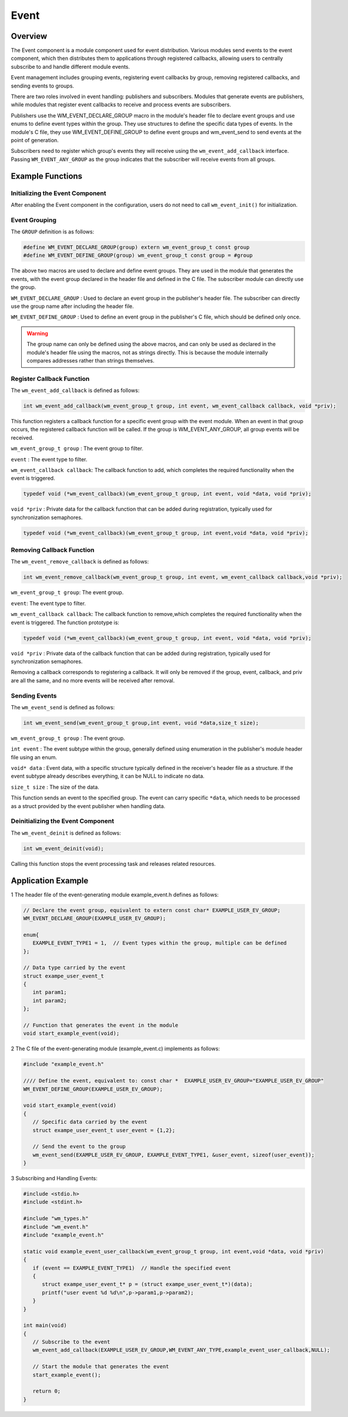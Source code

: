 Event
===========
Overview
----------

The Event component is a module component used for event distribution. Various modules send events to the event component, which then distributes them to applications through registered callbacks, allowing users to centrally subscribe to and handle different module events.

Event management includes grouping events, registering event callbacks by group, removing registered callbacks, and sending events to groups.

There are two roles involved in event handling: publishers and subscribers. Modules that generate events are publishers, while modules that register event callbacks to receive and process events are subscribers.

Publishers use the WM_EVENT_DECLARE_GROUP macro in the module's header file to declare event groups and use enums to define event types within the group. They use structures to define the specific data types of events. In the module's C file, they use WM_EVENT_DEFINE_GROUP
to define event groups and wm_event_send to send events at the point of generation.  

Subscribers need to register which group's events they will receive using the ``wm_event_add_callback`` interface. Passing ``WM_EVENT_ANY_GROUP`` as the group indicates that the subscriber will receive events from all groups.

Example Functions
--------------------

Initializing the Event Component
^^^^^^^^^^^^^^^^^^^^^^^^^^^^^^^^^^^^

After enabling the Event component in the configuration, users do not need to call ``wm_event_init()`` for initialization.


Event Grouping
^^^^^^^^^^^^^^^^^^^^^^^^^^^^^

The ``GROUP`` definition is as follows:

.. code:: c

   #define WM_EVENT_DECLARE_GROUP(group) extern wm_event_group_t const group
   #define WM_EVENT_DEFINE_GROUP(group) wm_event_group_t const group = #group

The above two macros are used to declare and define event groups. They are used in the module that generates the events, with the event group declared in the header file and defined in the C file. The subscriber module can directly use the group.


``WM_EVENT_DECLARE_GROUP`` : Used to declare an event group in the publisher's header file. The subscriber can directly use the group name after including the header file.

``WM_EVENT_DEFINE_GROUP``  : Used to define an event group in the publisher's C file, which should be defined only once.

.. warning::
   The group name can only be defined using the above macros, and can only be used as declared in the module's header file using the macros, not as strings directly. This is because the module internally compares addresses rather than strings themselves.


Register Callback Function
^^^^^^^^^^^^^^^^^^^^^^^^^^^^^

The ``wm_event_add_callback`` is defined as follows:

.. code:: c

   int wm_event_add_callback(wm_event_group_t group, int event, wm_event_callback callback, void *priv);


This function registers a callback function for a specific event group with the event module. When an event in that group occurs, the registered callback function will be called. If the group is WM_EVENT_ANY_GROUP, all group events will be received.

``wm_event_group_t group`` : The event group to filter.

``event`` :  The event type to filter.

``wm_event_callback callback``: The callback function to add, which completes the required functionality when the event is triggered.

.. code:: c

   typedef void (*wm_event_callback)(wm_event_group_t group, int event, void *data, void *priv);

``void *priv`` : Private data for the callback function that can be added during registration, typically used for synchronization semaphores.

.. code:: c

   typedef void (*wm_event_callback)(wm_event_group_t group, int event,void *data, void *priv);


Removing Callback Function
^^^^^^^^^^^^^^^^^^^^^^^^^^^^^

The ``wm_event_remove_callback`` is defined as follows:

.. code:: c

   int wm_event_remove_callback(wm_event_group_t group, int event, wm_event_callback callback,void *priv);


``wm_event_group_t group``:  The event group.

``event``: The event type to filter.

``wm_event_callback callback``: The callback function to remove,which completes the required functionality when the event is triggered. The function prototype is:

.. code:: c

   typedef void (*wm_event_callback)(wm_event_group_t group, int event, void *data, void *priv);

``void *priv`` : Private data of the callback function that can be added during registration, typically used for synchronization semaphores.


Removing a callback corresponds to registering a callback. It will only be removed if the group, event, callback, and priv are all the same, and no more events will be received after removal.



Sending Events
^^^^^^^^^^^^^^^^^^^^^^^^^^^^^

The ``wm_event_send`` is defined as follows:

.. code:: c

   int wm_event_send(wm_event_group_t group,int event, void *data,size_t size);

``wm_event_group_t group`` : The event group.

``int event`` : The event subtype within the group, generally defined  using enumeration in the publisher's module header file using an enum.

``void* data`` : Event data, with a specific structure typically defined in the receiver's header file as a structure. If the event subtype already describes everything, it can be NULL to indicate no data.

``size_t size`` : The size of the data.

This function sends an event to the specified group. The event can carry specific ``*data``,  which needs to be processed as a struct provided by the event publisher when handling data.




Deinitializing the Event Component
^^^^^^^^^^^^^^^^^^^^^^^^^^^^^^^^^^^

The ``wm_event_deinit`` is defined as follows:

.. code:: c

   int wm_event_deinit(void);



Calling this function stops the event processing task and releases related resources.


Application Example
----------------------


1 The header file of the event-generating module example_event.h defines as follows:

.. code:: C

   // Declare the event group, equivalent to extern const char* EXAMPLE_USER_EV_GROUP;
   WM_EVENT_DECLARE_GROUP(EXAMPLE_USER_EV_GROUP);

   enum{
      EXAMPLE_EVENT_TYPE1 = 1,  // Event types within the group, multiple can be defined
   };

   // Data type carried by the event
   struct exampe_user_event_t
   {
      int param1;
      int param2;
   };

   // Function that generates the event in the module
   void start_example_event(void);


2 The C file of the event-generating module (example_event.c) implements as follows:

.. code:: C

   #include "example_event.h"

   //// Define the event, equivalent to: const char *  EXAMPLE_USER_EV_GROUP="EXAMPLE_USER_EV_GROUP"
   WM_EVENT_DEFINE_GROUP(EXAMPLE_USER_EV_GROUP);

   void start_example_event(void)
   {
      // Specific data carried by the event
      struct exampe_user_event_t user_event = {1,2};

      // Send the event to the group
      wm_event_send(EXAMPLE_USER_EV_GROUP, EXAMPLE_EVENT_TYPE1, &user_event, sizeof(user_event));
   }


3 Subscribing and Handling Events:

.. code:: C

   #include <stdio.h>
   #include <stdint.h>

   #include "wm_types.h"
   #include "wm_event.h"
   #include "example_event.h"

   static void example_event_user_callback(wm_event_group_t group, int event,void *data, void *priv)
   {
      if (event == EXAMPLE_EVENT_TYPE1)  // Handle the specified event
      {
         struct exampe_user_event_t* p = (struct exampe_user_event_t*)(data);
         printf("user event %d %d\n",p->param1,p->param2);
      }
   }

   int main(void)
   {
      // Subscribe to the event
      wm_event_add_callback(EXAMPLE_USER_EV_GROUP,WM_EVENT_ANY_TYPE,example_event_user_callback,NULL);

      // Start the module that generates the event
      start_example_event();

      return 0;
   }


